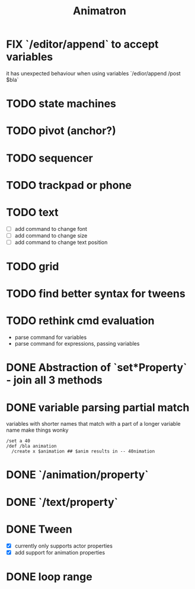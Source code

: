 #+title: Animatron
#+todo: TODO FIX NEXT IN_PROGRESS | DONE
#+startup: overview

* FIX `/editor/append` to accept variables
it has unexpected behaviour when using variables `/edior/append /post $bla`

* TODO state machines
* TODO pivot (anchor?)
* TODO sequencer
* TODO trackpad or phone
* TODO text
- [ ] add command to change font
- [ ] add command to change size
- [ ] add command to change text position
* TODO grid
* TODO find better syntax for tweens
* TODO rethink cmd evaluation
- parse command for variables
- parse command for expressions, passing variables

* DONE Abstraction of `set*Property` - join all 3 methods
* DONE variable parsing partial match
variables with shorter names that match with a part of a longer variable name make things wonky
#+begin_src
  /set a 40
  /def /bla animation
    /create x $animation ## $anim results in -- 40nimation
#+end_src

* DONE `/animation/property`
* DONE `/text/property`
* DONE Tween
- [X] currently only supports actor properties
- [X] add support for animation properties
* DONE loop range
